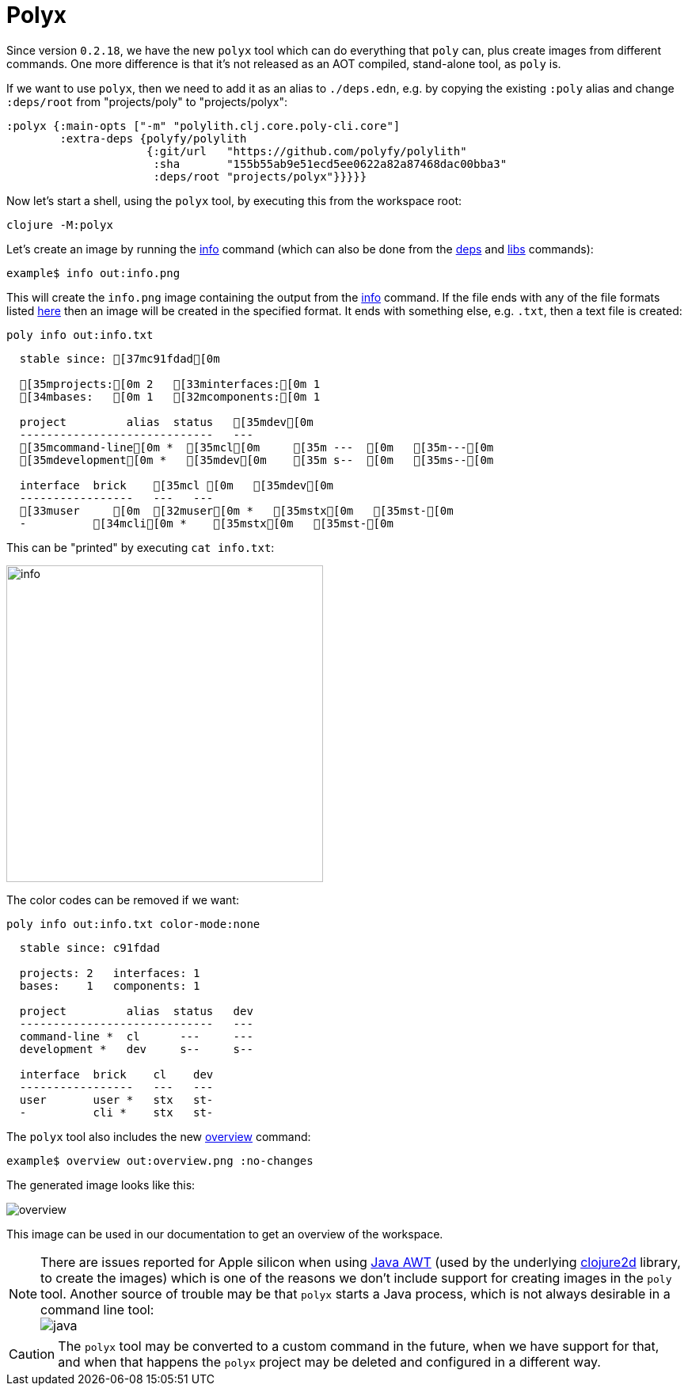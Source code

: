 = Polyx

Since version `0.2.18`, we have the new `polyx` tool which can do everything that `poly` can,
plus create images from different commands.
One more difference is that it's not released as an AOT compiled, stand-alone tool, as `poly` is.

If we want to use `polyx`, then we need to add it as an alias to `./deps.edn`, e.g. by copying
the existing `:poly` alias and change `:deps/root` from "projects/poly" to "projects/polyx":

[source,clojure]
----
:polyx {:main-opts ["-m" "polylith.clj.core.poly-cli.core"]
        :extra-deps {polyfy/polylith
                     {:git/url   "https://github.com/polyfy/polylith"
                      :sha       "155b55ab9e51ecd5ee0622a82a87468dac00bba3"
                      :deps/root "projects/polyx"}}}}}
----

Now let's start a shell, using the `polyx` tool, by executing this from the workspace root:

[source,shell]
----
clojure -M:polyx
----

Let's create an image by running the xref:commands.adoc#info[info] command
(which can also be done from the xref:commands.adoc#[deps] and xref:commands.adoc#libs[libs] commands):

[source,shell]
----
example$ info out:info.png
----

This will create the `info.png` image containing the output from the xref:commands.adoc#info[info] command.
If the file ends with any of the file formats listed
https://clojure2d.github.io/clojure2d/docs/codox/clojure2d.core.html#var-img-writer-formats[here]
then an image will be created in the specified format.
It ends with something else, e.g. `.txt`, then a text file is created:

[source,shell]
----
poly info out:info.txt
----

[source,shell]
----
  stable since: [37mc91fdad[0m

  [35mprojects:[0m 2   [33minterfaces:[0m 1
  [34mbases:   [0m 1   [32mcomponents:[0m 1

  project         alias  status   [35mdev[0m
  -----------------------------   ---
  [35mcommand-line[0m *  [35mcl[0m     [35m ---  [0m   [35m---[0m
  [35mdevelopment[0m *   [35mdev[0m    [35m s--  [0m   [35ms--[0m

  interface  brick    [35mcl [0m   [35mdev[0m
  -----------------   ---   ---
  [33muser     [0m  [32muser[0m *   [35mstx[0m   [35mst-[0m
  -          [34mcli[0m *    [35mstx[0m   [35mst-[0m
----

This can be "printed" by executing `cat info.txt`:

image::images/polyx/info.png[width=400]

The color codes can be removed if we want:

[source,shell]
----
poly info out:info.txt color-mode:none
----

[source,shell]
----
  stable since: c91fdad

  projects: 2   interfaces: 1
  bases:    1   components: 1

  project         alias  status   dev
  -----------------------------   ---
  command-line *  cl      ---     ---
  development *   dev     s--     s--

  interface  brick    cl    dev
  -----------------   ---   ---
  user       user *   stx   st-
  -          cli *    stx   st-
----

The `polyx` tool also includes the new xref:commands.adoc#overview[overview] command:

[source,shell]
----
example$ overview out:overview.png :no-changes
----

The generated image looks like this:

image::images/polyx/overview.png[]

This image can be used in our documentation to get an overview of the workspace.

====
NOTE: There are issues reported for Apple silicon when using
https://en.wikipedia.org/wiki/Abstract_Window_Toolkit[Java AWT]
(used by the underlying https://github.com/Clojure2D/clojure2d[clojure2d] library,
to create the images)
which is one of the reasons we don't include support for creating images in the `poly` tool.
Another source of trouble may be that `polyx` starts a Java process,
which is not always desirable in a command line tool: +
image:images/polyx/java.png[]
====

[Caution]
====
CAUTION: The `polyx` tool may be converted to a custom command in the future, when we have support for that,
and when that happens the `polyx` project may be deleted and configured in a different way.
====
